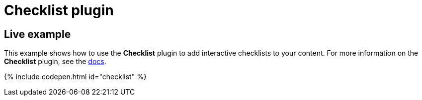 = Checklist plugin
:controls: toolbar button
:description: Add checklists to the content.
:keywords: lists todo checklist
:title_nav: Checklist

[#live-example]
== Live example

This example shows how to use the *Checklist* plugin to add interactive checklists to your content. For more information on the *Checklist* plugin, see the link:{baseurl}/plugins/checklist/[docs].

{% include codepen.html id="checklist" %}
